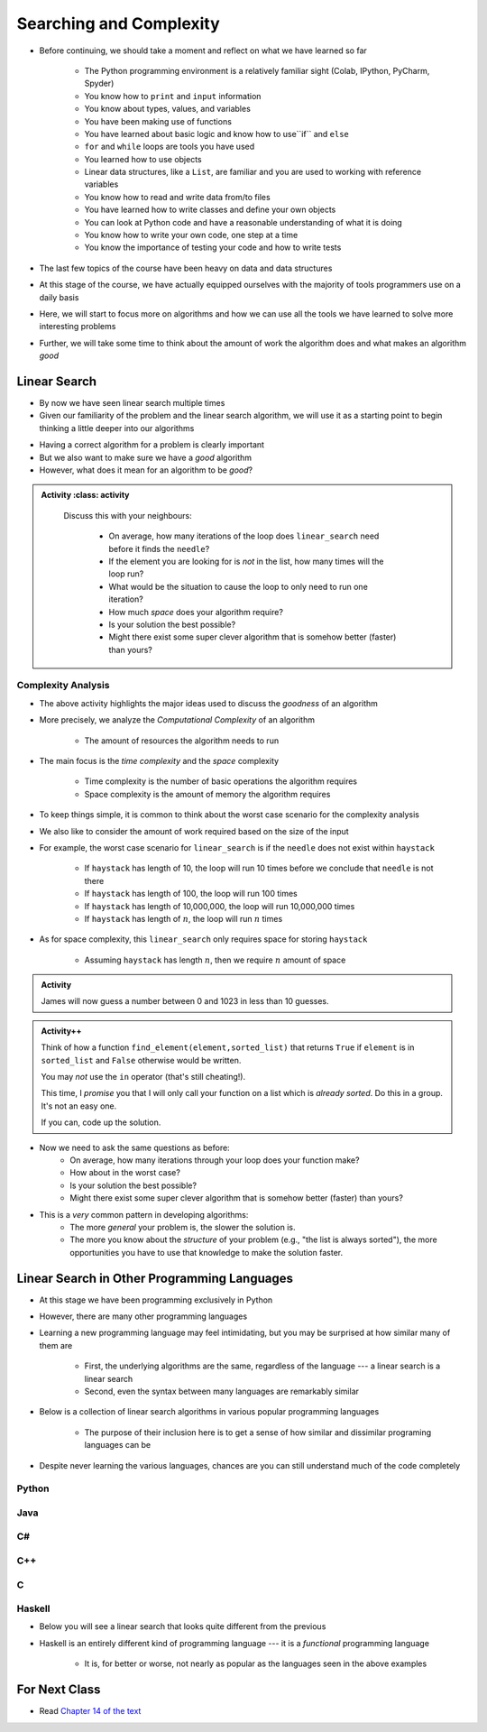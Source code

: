 ************************
Searching and Complexity
************************

* Before continuing, we should take a moment and reflect on what we have learned so far

    * The Python programming environment is a relatively familiar sight (Colab, IPython, PyCharm, Spyder)
    * You know how to ``print`` and ``input`` information
    * You know about types, values, and variables
    * You have been making use of functions
    * You have learned about basic logic and know how to use``if`` and ``else``
    * ``for`` and ``while`` loops are tools you have used
    * You learned how to use objects
    * Linear data structures, like a ``List``, are familiar and you are used to working with reference variables
    * You know how to read and write data from/to files
    * You have learned how to write classes and define your own objects
    * You can look at Python code and have a reasonable understanding of what it is doing
    * You know how to write your own code, one step at a time
    * You know the importance of testing your code and how to write tests

* The last few topics of the course have been heavy on data and data structures
* At this stage of the course, we have actually equipped ourselves with the majority of tools programmers use on a daily basis
* Here, we will start to focus more on algorithms and how we can use all the tools we have learned to solve more interesting problems
* Further, we will take some time to think about the amount of work the algorithm does and what makes an algorithm *good*


Linear Search
=============

* By now we have seen linear search multiple times
* Given our familiarity of the problem and the linear search algorithm, we will use it as a starting point to begin thinking a little deeper into our algorithms

.. code-block:: python
    :linenos:

    def linear_search(haystack, needle):
        for element in haystack:
            if element == needle:
                return True
        return False


* Having a correct algorithm for a problem is clearly important
* But we also want to make sure we have a *good* algorithm
* However, what does it mean for an algorithm to be *good*?

.. admonition:: Activity
    :class: activity
   
    Discuss this with your neighbours:
      
        * On average, how many iterations of the loop does ``linear_search`` need before it finds the ``needle``?
        * If the element you are looking for is *not* in the list, how many times will the loop run?
        * What would be the situation to cause the loop to only need to run one iteration?
        * How much *space* does your algorithm require?
        * Is your solution the best possible?
        * Might there exist some super clever algorithm that is somehow better (faster) than yours?   
	  

  .. raw:: html

    <iframe width="560" height="315" src="https://www.youtube.com/embed/8unA_a5xcCU" frameborder="0" allowfullscreen></iframe>


Complexity Analysis
-------------------

* The above activity highlights the major ideas used to discuss the *goodness* of an algorithm
* More precisely, we analyze the *Computational Complexity* of an algorithm

    * The amount of resources the algorithm needs to run

* The main focus is the *time complexity* and the *space* complexity

    * Time complexity is the number of basic operations the algorithm requires
    * Space complexity is the amount of memory the algorithm requires

* To keep things simple, it is common to think about the worst case scenario for the complexity analysis
* We also like to consider the amount of work required based on the size of the input
* For example, the worst case scenario for ``linear_search`` is if the ``needle`` does not exist within ``haystack``

    * If ``haystack`` has length of 10, the loop will run 10 times before we conclude that ``needle`` is not there
    * If ``haystack`` has length of 100, the loop will run 100 times
    * If ``haystack`` has length of 10,000,000, the loop will run 10,000,000 times
    * If ``haystack`` has length of :math:`n`, the loop will run :math:`n` times

* As for space complexity, this ``linear_search`` only requires space for storing ``haystack``

    * Assuming ``haystack`` has length :math:`n`, then we require :math:`n` amount of space


.. admonition:: Activity
    :class: activity

    James will now guess a number between 0 and 1023 in less than 10 guesses. 
   
.. admonition:: Activity++
    :class: activity

    Think of how a function ``find_element(element,sorted_list)`` that returns ``True`` if ``element`` is in ``sorted_list``  and ``False`` otherwise would be written.

    You may *not* use the ``in`` operator (that's still cheating!). 

    This time, I *promise* you that I will only call your function on a list which is *already sorted*. Do this in a group. It's not an easy one. 
   
    If you can, code up the solution. 
   

* Now we need to ask the same questions as before:
    * On average, how many iterations through your loop does your function make?
    * How about in the worst case?
    * Is your solution the best possible?
    * Might there exist some super clever algorithm that is somehow better (faster) than yours?	
			
* This is a *very* common pattern in developing algorithms:
    * The more *general* your problem is, the slower the solution is.
    * The more you know about the *structure* of your problem (e.g., "the list is always sorted"), the more opportunities you have to use that knowledge to make the solution faster.


Linear Search in Other Programming Languages
============================================

* At this stage we have been programming exclusively in Python
* However, there are many other programming languages
* Learning a new programming language may feel intimidating, but you may be surprised at how similar many of them are

    * First, the underlying algorithms are the same, regardless of the language --- a linear search is a linear search
    * Second, even the syntax between many languages are remarkably similar

* Below is a collection of linear search algorithms in various popular programming languages

    * The purpose of their inclusion here is to get a sense of how similar and dissimilar programing languages can be

* Despite never learning the various languages, chances are you can still understand much of the code completely


Python
------

.. code-block:: python
    :linenos:
	
    def linear_search(haystack, needle):
        for i in range(len(haystack)):
            if haystack[i] == needle:
                return True
        return False


Java
----

.. code-block:: java
    :linenos:

    public static boolean linearSearch(int[] haystack, int needle){
        for(int i = 0 ; i < haystack.length ; i++){
            if(haystack[i] == needle){
                return true;
            }
        }
        return false;
    }


C#
--

.. code-block:: c#
    :linenos:

    public static boolean linearSearch(int[] haystack, int needle){
        for(int i = 0 ; i < haystack.length ; i++){
            if(haystack[i] == needle){
                return true;
            }
        }
        return false;
    }


C++
---

.. code-block:: cpp
    :linenos:

    bool linear_search(std::vector<int> haystack,  int needle){
        for(int i = 0 ; i < haystack.size() ; i++){
            if(haystack[i] == needle){
                return true;
            }
        }
        return false;
    }


C
-

.. code-block:: c
    :linenos:

    bool linear_search(int haystack[], int n, int needle){
        for(int i = 0 ; i < n ; i++){
            if(haystack[i] == needle){
                return true;
            }
        }
        return false;
    }


Haskell
-------

* Below you will see a linear search that looks quite different from the previous
* Haskell is an entirely different kind of programming language --- it is a *functional* programming language

    * It is, for better or worse, not nearly as popular as the languages seen in the above examples


.. code-block:: haskell
    :linenos:
	
    linear_search :: Eq a => [a] -> a -> Bool
    linear_search [] _ = False
    linear_search (x:xs) y = x==y || linear_search xs y
   
  
			
For Next Class
==============

* Read `Chapter 14 of the text <http://openbookproject.net/thinkcs/python/english3e/list_algorithms.html>`_


